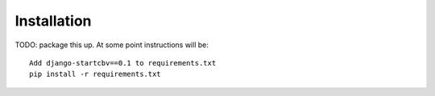 ============
Installation
============

TODO: package this up.  At some point instructions will be::

    Add django-startcbv==0.1 to requirements.txt
    pip install -r requirements.txt

